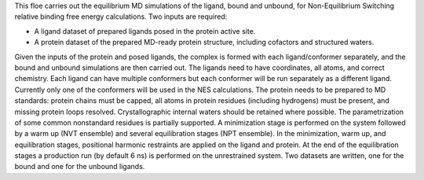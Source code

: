 This floe carries out the equilibrium MD simulations of the ligand, bound and
unbound, for Non-Equilibrium Switching relative binding free energy calculations.
Two inputs are required:


* A ligand dataset of prepared ligands posed in the protein active site.
* A protein dataset of the prepared MD-ready protein structure,
  including cofactors and structured waters.


Given the inputs of the protein and posed ligands,
the complex is formed with each ligand/conformer
separately, and the bound and unbound simulations are then carried out.
The ligands need to have coordinates, all atoms, and correct chemistry. Each
ligand can have multiple conformers but each conformer will be run separately
as a different ligand.
Currently only one of the conformers will be used in the NES calculations.
The protein needs to be prepared to MD standards: protein chains must be capped,
all atoms in protein residues (including hydrogens) must be present, and missing
protein loops resolved. Crystallographic internal waters should be retained where
possible. The parametrization of some common nonstandard residues is partially
supported.
A minimization stage is performed on the system followed
by a warm up (NVT ensemble) and several equilibration stages (NPT ensemble).
In the minimization, warm up, and equilibration stages, positional harmonic
restraints are applied on the ligand and protein.
At the end of the equilibration stages a
production run (by default 6 ns) is performed on the unrestrained system.
Two datasets are written, one for the bound and one for the unbound ligands.

